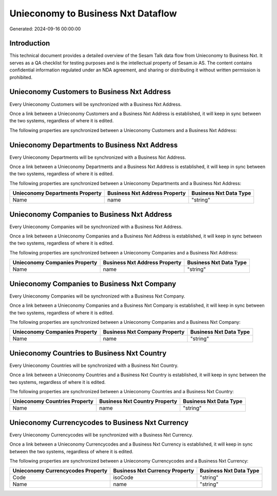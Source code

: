 ===================================
Unieconomy to Business Nxt Dataflow
===================================

Generated: 2024-09-16 00:00:00

Introduction
------------

This technical document provides a detailed overview of the Sesam Talk data flow from Unieconomy to Business Nxt. It serves as a QA checklist for testing purposes and is the intellectual property of Sesam.io AS. The content contains confidential information regulated under an NDA agreement, and sharing or distributing it without written permission is prohibited.

Unieconomy Customers to Business Nxt Address
--------------------------------------------
Every Unieconomy Customers will be synchronized with a Business Nxt Address.

Once a link between a Unieconomy Customers and a Business Nxt Address is established, it will keep in sync between the two systems, regardless of where it is edited.

The following properties are synchronized between a Unieconomy Customers and a Business Nxt Address:

.. list-table::
   :header-rows: 1

   * - Unieconomy Customers Property
     - Business Nxt Address Property
     - Business Nxt Data Type


Unieconomy Departments to Business Nxt Address
----------------------------------------------
Every Unieconomy Departments will be synchronized with a Business Nxt Address.

Once a link between a Unieconomy Departments and a Business Nxt Address is established, it will keep in sync between the two systems, regardless of where it is edited.

The following properties are synchronized between a Unieconomy Departments and a Business Nxt Address:

.. list-table::
   :header-rows: 1

   * - Unieconomy Departments Property
     - Business Nxt Address Property
     - Business Nxt Data Type
   * - Name
     - name
     - "string"


Unieconomy Companies to Business Nxt Address
--------------------------------------------
Every Unieconomy Companies will be synchronized with a Business Nxt Address.

Once a link between a Unieconomy Companies and a Business Nxt Address is established, it will keep in sync between the two systems, regardless of where it is edited.

The following properties are synchronized between a Unieconomy Companies and a Business Nxt Address:

.. list-table::
   :header-rows: 1

   * - Unieconomy Companies Property
     - Business Nxt Address Property
     - Business Nxt Data Type
   * - Name
     - name
     - "string"


Unieconomy Companies to Business Nxt Company
--------------------------------------------
Every Unieconomy Companies will be synchronized with a Business Nxt Company.

Once a link between a Unieconomy Companies and a Business Nxt Company is established, it will keep in sync between the two systems, regardless of where it is edited.

The following properties are synchronized between a Unieconomy Companies and a Business Nxt Company:

.. list-table::
   :header-rows: 1

   * - Unieconomy Companies Property
     - Business Nxt Company Property
     - Business Nxt Data Type
   * - Name
     - name
     - "string"


Unieconomy Countries to Business Nxt Country
--------------------------------------------
Every Unieconomy Countries will be synchronized with a Business Nxt Country.

Once a link between a Unieconomy Countries and a Business Nxt Country is established, it will keep in sync between the two systems, regardless of where it is edited.

The following properties are synchronized between a Unieconomy Countries and a Business Nxt Country:

.. list-table::
   :header-rows: 1

   * - Unieconomy Countries Property
     - Business Nxt Country Property
     - Business Nxt Data Type
   * - Name
     - name
     - "string"


Unieconomy Currencycodes to Business Nxt Currency
-------------------------------------------------
Every Unieconomy Currencycodes will be synchronized with a Business Nxt Currency.

Once a link between a Unieconomy Currencycodes and a Business Nxt Currency is established, it will keep in sync between the two systems, regardless of where it is edited.

The following properties are synchronized between a Unieconomy Currencycodes and a Business Nxt Currency:

.. list-table::
   :header-rows: 1

   * - Unieconomy Currencycodes Property
     - Business Nxt Currency Property
     - Business Nxt Data Type
   * - Code
     - isoCode
     - "string"
   * - Name
     - name
     - "string"

